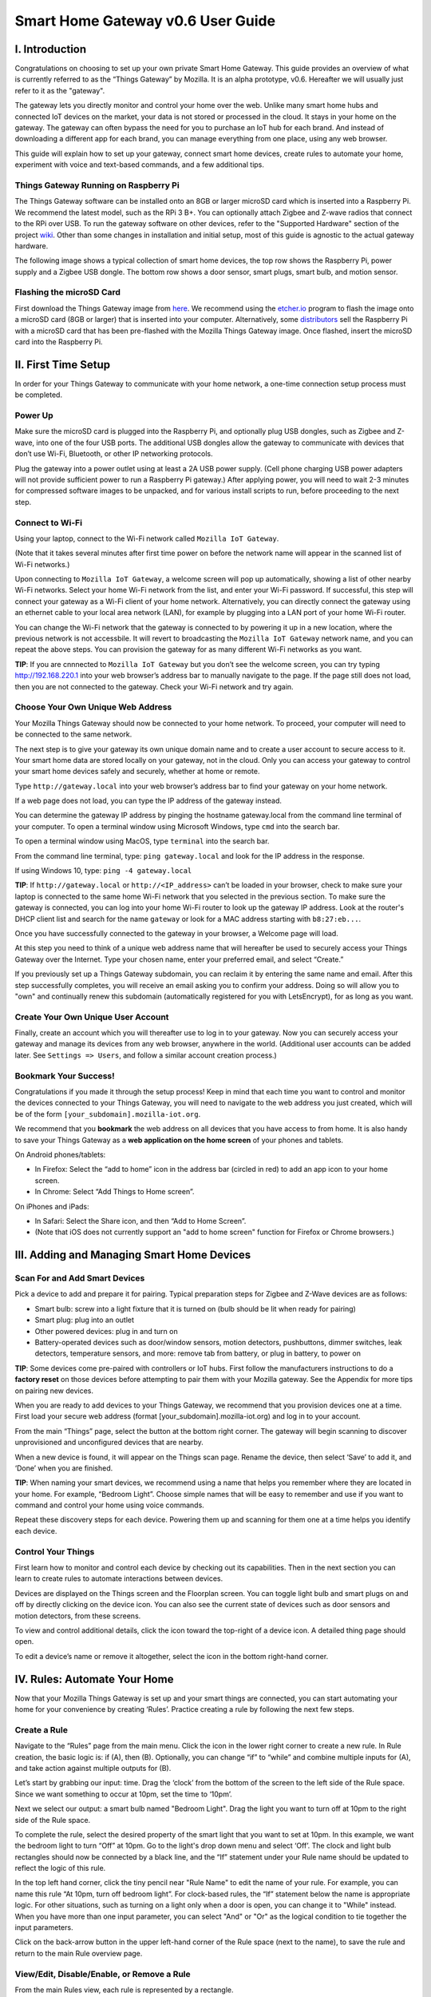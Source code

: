 Smart Home Gateway v0.6 User Guide
==================================

.. figure:: /images/ThingsGateway-Mozilla.png
   :alt: Project Things by Mozilla

I. Introduction
---------------

Congratulations on choosing to set up your own private Smart Home
Gateway. This guide provides an overview of what is currently referred
to as the “Things Gateway” by Mozilla. It is an alpha prototype, v0.6.
Hereafter we will usually just refer to it as the "gateway".

The gateway lets you directly monitor and control your home over the
web. Unlike many smart home hubs and connected IoT devices on the
market, your data is not stored or processed in the cloud. It stays in
your home on the gateway. The gateway can often bypass the need for you
to purchase an IoT hub for each brand. And instead of downloading a
different app for each brand, you can manage everything from one place,
using any web browser.

This guide will explain how to set up your gateway, connect smart home
devices, create rules to automate your home, experiment with voice and
text-based commands, and a few additional tips.

Things Gateway Running on Raspberry Pi
~~~~~~~~~~~~~~~~~~~~~~~~~~~~~~~~~~~~~~

The Things Gateway software can be installed onto an 8GB or larger
microSD card which is inserted into a Raspberry Pi. We recommend the
latest model, such as the RPi 3 B+. You can optionally attach Zigbee and
Z-wave radios that connect to the RPi over USB. To run the gateway
software on other devices, refer to the "Supported Hardware" section of
the project `wiki <https://github.com/mozilla-iot/wiki/wiki>`__. Other
than some changes in installation and initial setup, most of this guide
is agnostic to the actual gateway hardware.

The following image shows a typical collection of smart home devices,
the top row shows the Raspberry Pi, power supply and a Zigbee USB
dongle. The bottom row shows a door sensor, smart plugs, smart bulb, and
motion sensor.

.. image:: /images/image53.png
   :width: 400px
   :alt: smart home devices

Flashing the microSD Card
~~~~~~~~~~~~~~~~~~~~~~~~~

First download the Things Gateway image from
`here <https://iot.mozilla.org/gateway/>`__. We recommend using the
`etcher.io <https://www.balena.io/etcher/>`__ program to flash the image
onto a microSD card (8GB or larger) that is inserted into your computer.
Alternatively, some
`distributors <https://docs.iot-bus.com/en/latest/getting-started/iot-bus-getting-started-with-mozilla.html>`__
sell the Raspberry Pi with a microSD card that has been pre-flashed with
the Mozilla Things Gateway image. Once flashed, insert the microSD card
into the Raspberry Pi.

.. image:: /images/image54.png
   :width: 160px
   :alt: uSD card

II. First Time Setup
--------------------

In order for your Things Gateway to communicate with your home network,
a one-time connection setup process must be completed.

Power Up
~~~~~~~~

Make sure the microSD card is plugged into the Raspberry Pi, and
optionally plug USB dongles, such as Zigbee and Z-wave, into one of the
four USB ports. The additional USB dongles allow the gateway to
communicate with devices that don’t use Wi-Fi, Bluetooth, or other IP
networking protocols.

.. image:: /images/image1.png
   :alt: power on gateway
   
Plug the gateway into a power outlet using at least a 2A USB power
supply. (Cell phone charging USB power adapters will not provide
sufficient power to run a Raspberry Pi gateway.) After applying power,
you will need to wait 2-3 minutes for compressed software images to be
unpacked, and for various install scripts to run, before proceeding to
the next step.

Connect to Wi-Fi
~~~~~~~~~~~~~~~~

Using your laptop, connect to the Wi-Fi network called
``Mozilla IoT Gateway``.

.. image:: /images/image8.png
   :alt: Mozilla IoT Gateway SSID

(Note that it takes several minutes after first time power on before the
network name will appear in the scanned list of Wi-Fi networks.)

Upon connecting to ``Mozilla IoT Gateway``, a welcome screen will pop up
automatically, showing a list of other nearby Wi-Fi networks. Select
your home Wi-Fi network from the list, and enter your Wi-Fi password. If
successful, this step will connect your gateway as a Wi-Fi client of
your home network. Alternatively, you can directly connect the gateway
using an ethernet cable to your local area network (LAN), for example by
plugging into a LAN port of your home Wi-Fi router.

.. image:: /images/image19.png
   :alt: SSID list
   
You can change the Wi-Fi network that the gateway is connected to by
powering it up in a new location, where the previous network is not
accessbile. It will revert to broadcasting the ``Mozilla IoT Gateway``
network name, and you can repeat the above steps. You can provision the
gateway for as many different Wi-Fi networks as you want.

**TIP**: If you are cnnnected to ``Mozilla IoT Gateway`` but you don’t
see the welcome screen, you can try typing http://192.168.220.1 into
your web browser’s address bar to manually navigate to the page. If the
page still does not load, then you are not connected to the gateway.
Check your Wi-Fi network and try again.

Choose Your Own Unique Web Address
~~~~~~~~~~~~~~~~~~~~~~~~~~~~~~~~~~

Your Mozilla Things Gateway should now be connected to your home
network. To proceed, your computer will need to be connected to the same
network.

The next step is to give your gateway its own unique domain name and to
create a user account to secure access to it. Your smart home data are
stored locally on your gateway, not in the cloud. Only you can access
your gateway to control your smart home devices safely and securely,
whether at home or remote.

Type ``http://gateway.local`` into your web browser’s address bar to
find your gateway on your home network.

.. image:: /images/image9.png
   :alt: gateway.local

If a web page does not load, you can type the IP address of the gateway
instead.

.. image:: /images/image25.png
   :alt: gateway.local IP address

You can determine the gateway IP address by pinging the hostname
gateway.local from the command line terminal of your computer. To open a
terminal window using Microsoft Windows, type ``cmd`` into the search
bar.

.. image:: /images/image38.png
   :alt: windows cmd

To open a terminal window using MacOS, type ``terminal`` into the search
bar.

.. image:: /images/image39.png
   :alt: macOS terminal
   
From the command line terminal, type: ``ping gateway.local`` and look
for the IP address in the response.

If using Windows 10, type: ``ping -4 gateway.local``

**TIP**: If ``http://gateway.local`` or ``http://<IP_address>`` can’t be
loaded in your browser, check to make sure your laptop is connected to
the same home Wi-Fi network that you selected in the previous section.
To make sure the gateway is connected, you can log into your home Wi-Fi
router to look up the gateway IP address. Look at the router's DHCP
client list and search for the name ``gateway`` or look for a MAC
address starting with ``b8:27:eb...``.

.. image:: /images/image55.png
   :alt: router DHCP client list

Once you have successfully connected to the gateway in your browser, a
Welcome page will load.

.. image:: /images/image22.png
   :alt: create subdomain

At this step you need to think of a unique web address name that will
hereafter be used to securely access your Things Gateway over the
Internet. Type your chosen name, enter your preferred email, and select
“Create.”

If you previously set up a Things Gateway subdomain, you can reclaim it
by entering the same name and email. After this step successfully
completes, you will receive an email asking you to confirm your address.
Doing so will allow you to "own" and continually renew this subdomain
(automatically registered for you with LetsEncrypt), for as long as you
want.

Create Your Own Unique User Account
~~~~~~~~~~~~~~~~~~~~~~~~~~~~~~~~~~~

Finally, create an account which you will thereafter use to log in to
your gateway. Now you can securely access your gateway and manage its
devices from any web browser, anywhere in the world. (Additional user
accounts can be added later. See ``Settings => Users``, and follow a
similar account creation process.)

.. image:: /images/image5.png
   :alt: create user account

Bookmark Your Success!
~~~~~~~~~~~~~~~~~~~~~~

Congratulations if you made it through the setup process! Keep in mind
that each time you want to control and monitor the devices connected to
your Things Gateway, you will need to navigate to the web address you
just created, which will be of the form
``[your_subdomain].mozilla-iot.org``.

We recommend that you **bookmark** the web address on all devices that
you have access to from home. It is also handy to save your Things
Gateway as a **web application on the home screen** of your phones and
tablets.

On Android phones/tablets: 

* In Firefox: Select the “add to home” icon in the address bar (circled in red) to add an app icon to your home screen. 
* In Chrome: Select “Add Things to Home screen”.

.. image:: /images/image3.png
   :alt: firefox add to home
   
.. image:: /images/image23.png
   :alt: firefox as web app

On iPhones and iPads: 

* In Safari: Select the Share icon, and then “Add to Home Screen”. 
* (Note that iOS does not currently support an "add to home screen" function for Firefox or Chrome browsers.)

.. image:: /images/image35.png
   :alt: safari share
   
.. image:: /images/image37.png
   :alt: safari add to home

III. Adding and Managing Smart Home Devices
-------------------------------------------

Scan For and Add Smart Devices
~~~~~~~~~~~~~~~~~~~~~~~~~~~~~~

Pick a device to add and prepare it for pairing. Typical preparation
steps for Zigbee and Z-Wave devices are as follows: 

* Smart bulb: screw into a light fixture that it is turned on (bulb should be lit when ready for pairing) 
* Smart plug: plug into an outlet 
* Other powered devices: plug in and turn on 
* Battery-operated devices such as door/window sensors, motion detectors, pushbuttons, dimmer switches, leak detectors, temperature sensors, and more: remove tab from battery, or plug in battery, to power on

.. image:: /images/image6.jpg
   :alt: sensor battery tab

**TIP**: Some devices come pre-paired with controllers or IoT hubs.
First follow the manufacturers instructions to do a **factory reset** on
those devices before attempting to pair them with your Mozilla gateway.
See the Appendix for more tips on pairing new devices.

When you are ready to add devices to your Things Gateway, we recommend
that you provision devices one at a time. First load your secure web
address (format [your\_subdomain].mozilla-iot.org) and log in to your
account.

From the main “Things” page, select the |plus| button at the bottom 
right corner. The gateway will begin scanning to 
discover unprovisioned and unconfigured devices that are nearby.

.. |plus| image:: /images/image10.png :alt: plus

.. image:: /images/image33.png
   :alt: scan things

When a new device is found, it will appear on the Things scan page.
Rename the device, then select ‘Save’ to add it, and ‘Done’ when you are
finished.

.. image:: /images/image2.png
   :alt: save things

**TIP**: When naming your smart devices, we recommend using a name that
helps you remember where they are located in your home. For example,
“Bedroom Light”. Choose simple names that will be easy to remember and
use if you want to command and control your home using voice commands.

Repeat these discovery steps for each device. Powering them up and
scanning for them one at a time helps you identify each device.

Control Your Things
~~~~~~~~~~~~~~~~~~~

First learn how to monitor and control each device by checking out its
capabilities. Then in the next section you can learn to create rules to
automate interactions between devices.

Devices are displayed on the Things screen and the Floorplan screen. You
can toggle light bulb and smart plugs on and off by directly clicking on
the device icon. You can also see the current state of devices such as
door sensors and motion detectors, from these screens.

.. image:: /images/image17.png
   :alt: things screen

To view and control additional details, click the icon toward the
top-right of a device icon. A detailed thing page should open.

.. image:: /images/image32.png
   :alt: detailed things screen

To edit a device’s name or remove it altogether, select the icon in the
bottom right-hand corner.

.. image:: /images/image26.png
   :alt: edit menu

IV. Rules: Automate Your Home
-----------------------------

Now that your Mozilla Things Gateway is set up and your smart things are
connected, you can start automating your home for your convenience by
creating ‘Rules’. Practice creating a rule by following the next few
steps.

Create a Rule
~~~~~~~~~~~~~

Navigate to the “Rules” page from the main menu. Click the |plus| icon 
in the lower right corner to create a new rule. In Rule creation, the basic
logic is: if (A), then (B). Optionally, you can change “if” to “while”
and combine multiple inputs for (A), and take action against multiple
outputs for (B).

.. |plus| image:: /images/image10.png :alt: plus

.. image:: /images/image29.png
   :alt: new rule

Let’s start by grabbing our input: time. Drag the ‘clock’ from the
bottom of the screen to the left side of the Rule space. Since we want
something to occur at 10pm, set the time to ‘10pm’.

.. image:: /images/image21.png
   :alt: cloack as input

Next we select our output: a smart bulb named "Bedroom Light". Drag the
light you want to turn off at 10pm to the right side of the Rule space.

.. image:: /images/image27.png
   :alt: light action

To complete the rule, select the desired property of the smart light
that you want to set at 10pm. In this example, we want the bedroom light
to turn “Off” at 10pm. Go to the light's drop down menu and select
‘Off’. The clock and light bulb rectangles should now be connected by a
black line, and the “If” statement under your Rule name should be
updated to reflect the logic of this rule.

.. image:: /images/image20.png
   :alt: completed rule

In the top left hand corner, click the tiny pencil near "Rule Name" to
edit the name of your rule. For example, you can name this rule “At
10pm, turn off bedroom light”. For clock-based rules, the “If” statement
below the name is appropriate logic. For other situations, such as
turning on a light only when a door is open, you can change it to
"While" instead. When you have more than one input parameter, you can
select "And" or "Or" as the logical condition to tie together the input
parameters.

Click on the back-arrow button in the upper left-hand corner of the Rule
space (next to the name), to save the rule and return to the main Rule
overview page.

View/Edit, Disable/Enable, or Remove a Rule
~~~~~~~~~~~~~~~~~~~~~~~~~~~~~~~~~~~~~~~~~~~

From the main Rules view, each rule is represented by a rectangle. 

*  View/Edit. You can view or change a rule by hovering over the middle of the rectangle and selecting the "Edit" button.

.. image:: /images/image40.png
   :alt: rule mouse over

*  Disable/Enable. You can disable a rule by toggling the "switch"
   element to the left, which will turn the circle color to grey. You
   can re-enable the rule by toggling the switch element back to the
   right, turning the circle back to white.
   
.. image:: /images/image13.png
   :alt: enable/disable rule

*  Remove. To remove (permanently delete) a rule, hover over the rule
   rectangle and click on the "(x)" in the upper right-hand corner.
   
.. image:: /images/image41.png
   :alt: remove rule

V. Floorplan: Map the Location of Your Devices
----------------------------------------------

The Floorplan allows you to view your devices as they are positioned
within your home. It shows all your devices, consistent with what you
would see on the Things page, but it lets you see their states mapped
over the layput of your home. You can still click an icon to change its
state, the same as you would on the Things page. However, one
interaction difference is that you need to click-and-hold on an icon to
open the thing's detailed view.

Create a Floorplan
~~~~~~~~~~~~~~~~~~

First sketch a floorplan of your home, and save it as a digital image.
You can draw one by hand and take a picture of it, or use an illustrator
tool. (If you take a picture of the floorplan using your smartphone, you
can upload the image directly to your gateway from the phone's browser.)

.. image:: /images/image36.jpg
   :alt: sketched floorplan

**TIP**: Save your digital drawing as an SVG file with white lines and a
transparent background, using a tool like Inkscape or Sketch, for a
minimalist look.

.. image:: /images/image14.png
   :alt: svg floorplan

Upload Floorplan
~~~~~~~~~~~~~~~~

Click on the |pencil| icon in the lower right corner of the floorplan page
to enter edit mode. An "upload file" button will appear -- click on it
to select the floorplan image to be uploaded.

.. |pencil| image:: /images/image11.png :alt: pencil

.. image:: /images/image7.png
   :alt: upload floorplan

After the floorplan image is uploaded, make sure you are still in edit
mode, and then drag the thing icons from the top of the page onto the
floorplan. Click the check mark in the lower right corner when done.

.. image:: /images/image30.png
   :alt: position things on floorplan

VI. Add-Ons: Extend your Gateway’s Capabilities
-----------------------------------------------

The gateway has an add-ons system so that you can extend its
capabilities. A few add-ons are installed by default (Web Thing, Zigbee,
and Z-Wave) so that your gateway will work with a large number of
commercial devices right out of the box. However, you can boost support
for additional devices if they are supported by an Add-on. You'll find
the Add-on page under Settings.

Locate and Install More Add-Ons As Needed
~~~~~~~~~~~~~~~~~~~~~~~~~~~~~~~~~~~~~~~~~

From the Settings menu, select Add-Ons.

.. image:: /images/image12.png
   :alt: addons

To enable more Add-Ons, click the "(+)" button in the lower right to
browse the add-on list, then select ``+ Add`` to enable any additional
add-ons. For example, if you have TP-Link or HomeKit compatible devices
at home, you can install their add-ons, then discover and pair the
devices so that they can be managed by your Mozilla gateway.

.. image:: /images/image24.png
   :alt: select addon

New add-ons will continue to be developed to enable control of newly
supported devices, so check back periodically to scan new Add-ons in the
list. You can submit requests for additional device support in the
issues tab of the `gateway software development
site <https://github.com/mozilla-iot/gateway/issues>`__.

VII. Experiments
----------------

You can try out experimental new features, like the Smart Assistant, by
enabling them in Experiments.

Enable Smart Assistant
~~~~~~~~~~~~~~~~~~~~~~

From the Settings menu, select Experiments, and then check the box to
enable the Smart Assistant.

.. image:: /images/image31.png
   :alt: enable experiments

Using the Smart Assistant
~~~~~~~~~~~~~~~~~~~~~~~~~

Once enabled, the smart assistant page can be selected from the main
navigation menu. It lets you use voice and messaging commands to control
the things in your home. The same commands are possible whether using
voice or typing text input.

.. image:: /images/image4.png
   :alt: smart assistant

The web interface shows both typed and spoken commands that were made
recently, as well as the result of the command. If a portion of a
command that you spoke was misinterpreted, or just missing, try again.
Remember to speak loud and clear near your PC's microphone.

You can give it commands like “Turn the kitchen light on” and it will
respond to you to confirm the action. So far it can understand a basic
set of commands to turn devices on and off, set levels, set color and
set color temperatures.

The first time you click on the microphone icon, your browser will ask
for permission to use your computer’s microphone. From the popup dialog,
click the “Remember this decision” checkbox, then select “Allow”.

Note that in the 0.6 gateway release, voice commands are currently
processed using Google's voice assistant API, so the audio strings are
processed in the cloud. The speech-to-text result is passed back to your
gateway. If you instead type a command into the text field of the smart
assistant screen, those commands are processed locally and do not
require a connection to the Internet.

VIII. Additional Settings
-------------------------

Browse the other pages listed under the Settings menu in order to find
additional configuration and capabilities of the Things Gateway.

.. image:: /images/image43.png
   :alt: settings menu

Domain
~~~~~~

The default localhost name is gateway.local, but you can change it to
match your subdomain or choose a different name.

.. image:: /images/image42.png
   :alt: localhost name

Users
~~~~~

You can add as many user accounts as you like, so that everyone has
their own unique login. Although all users have the same access and
control privileges in gateway v0.6, a future feature will be to allow
lesser privileges to some users, such as children or guests.

.. image:: /images/image45.png
   :alt: user accounts

Click the "(+)" icon to provision more user accounts.

.. image:: /images/image46.png
   :alt: add users
   
Adapters
~~~~~~~~

The adapters page shows which of the Add-ons are currently installed and
active. Go to the Add-ons page to add or remove adapters that are shown
on this page.

.. image:: /images/image44.png
   :alt: adapters

Updates
~~~~~~~

Assuming your gateway is connected to the Internet, system updates will
be applied automatically when a new stable release is ready. As of the
v0.6 release, new versions are being released approximately quarterly.

.. image:: /images/image47.png
   :alt: updates

Authorizations
~~~~~~~~~~~~~~

Authorizations are enabled in "Settings" by selecting "Developer =>
Create local authorization". This page shows whether or not an
authorization has been enabled.

.. image:: /images/image48.png
   :alt: authorizations

Developer
~~~~~~~~~

On the "Developer" page you can enable ssh, for connecting directly to
the Raspberry Pi console. The default username is "pi", and the default
password is "raspberry". If you decide to enable ssh, we recommend that
you immediately ssh into the RPi to change the default password. Type
the command ``passwd`` and follow the prompts to change the pi user's
password.

.. image:: /images/image49.png
   :alt: developer menu
   
Click "View Logs" to see raw logs displayed in your browser.

.. image:: /images/image50.png
   :alt: view logs

Click "Create local authorization" to establish a secure web token that
can be exchanged with 3rd party applications and services that you may
want to enable, or simply for accessing the data using your own
development tools.

.. image:: /images/image51.png
   :alt: create local auth

IX. Support
-----------

For support, please sign up to our IoT Discourse forum
(https://discourse.mozilla.org/c/iot) or email iot@mozilla.com or post
issues on `github <https://github.com/mozilla-iot/gateway/issues>`__.

Appendix: More on Pairing and Unpairing Smart Devices
-----------------------------------------------------

💡💡💡💡💡💡💡💡💡💡💡💡
